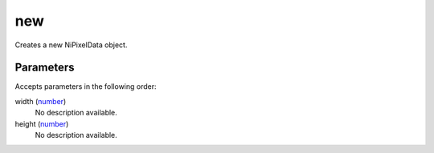 new
====================================================================================================

Creates a new NiPixelData object.

Parameters
----------------------------------------------------------------------------------------------------

Accepts parameters in the following order:

width (`number`_)
    No description available.

height (`number`_)
    No description available.

.. _`number`: ../../../lua/type/number.html
